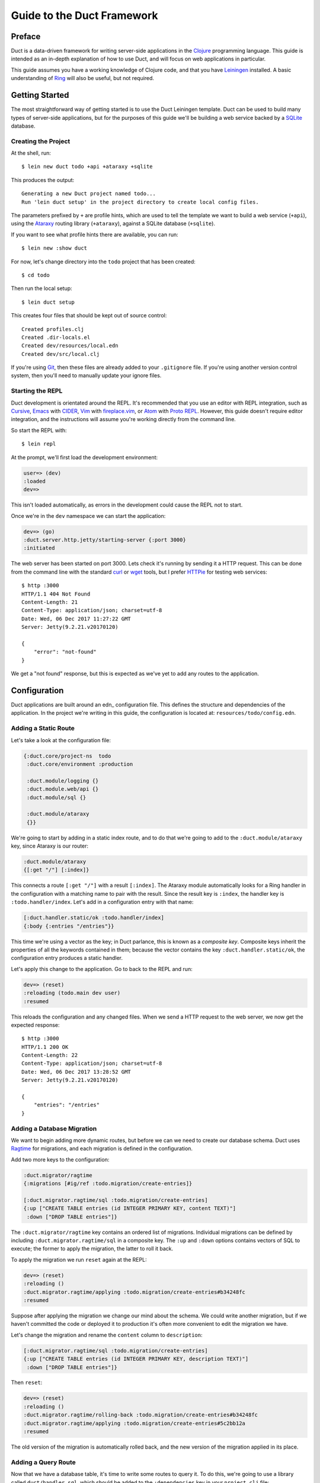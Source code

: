 Guide to the Duct Framework
===========================

Preface
~~~~~~~

Duct is a data-driven framework for writing server-side applications
in the Clojure_ programming language. This guide is intended as an
in-depth explanation of how to use Duct, and will focus on web
applications in particular.

This guide assumes you have a working knowledge of Clojure code, and
that you have Leiningen_ installed. A basic understanding of Ring_
will also be useful, but not required.

.. _Clojure:   https://clojure.org/
.. _Leiningen: https://leiningen.org/
.. _Ring:      https://github.com/ring-clojure/ring


Getting Started
~~~~~~~~~~~~~~~

The most straightforward way of getting started is to use the Duct
Leiningen template. Duct can be used to build many types of
server-side applications, but for the purposes of this guide we'll be
building a web service backed by a SQLite_ database.

Creating the Project
""""""""""""""""""""

At the shell, run::

  $ lein new duct todo +api +ataraxy +sqlite

This produces the output::

  Generating a new Duct project named todo...
  Run 'lein duct setup' in the project directory to create local config files.

The parameters prefixed by ``+`` are profile hints, which are used to
tell the template we want to build a web service (``+api``), using the
Ataraxy_ routing library (``+ataraxy``), against a SQLite database
(``+sqlite``).

If you want to see what profile hints there are available, you can
run::

  $ lein new :show duct

For now, let's change directory into the ``todo`` project that has
been created::

  $ cd todo

Then run the local setup::

  $ lein duct setup

This creates four files that should be kept out of source control::

  Created profiles.clj
  Created .dir-locals.el
  Created dev/resources/local.edn
  Created dev/src/local.clj

If you're using Git_, then these files are already added to your
``.gitignore`` file. If you're using another version control system,
then you'll need to manually update your ignore files.
  
.. _SQLite:  https://sqlite.org/
.. _Ataraxy: https://github.com/weavejester/ataraxy
.. _Git:     https://git-scm.com/


Starting the REPL
"""""""""""""""""

Duct development is orientated around the REPL. It's recommended that
you use an editor with REPL integration, such as Cursive_, Emacs_ with
CIDER_, Vim_ with `fireplace.vim`_, or Atom_ with `Proto REPL`_.
However, this guide doesn't require editor integration, and the
instructions will assume you're working directly from the command
line.

So start the REPL with::

  $ lein repl

At the prompt, we'll first load the development environment:

.. code-block:: clojure

  user=> (dev)
  :loaded
  dev=>

This isn't loaded automatically, as errors in the development could
cause the REPL not to start.

Once we're in the ``dev`` namespace we can start the application:

.. code-block:: clojure

  dev=> (go)
  :duct.server.http.jetty/starting-server {:port 3000}
  :initiated

The web server has been started on port 3000. Lets check it's running
by sending it a HTTP request. This can be done from the command line
with the standard curl_ or wget_ tools, but I prefer HTTPie_ for
testing web services::

  $ http :3000
  HTTP/1.1 404 Not Found
  Content-Length: 21
  Content-Type: application/json; charset=utf-8
  Date: Wed, 06 Dec 2017 11:27:22 GMT
  Server: Jetty(9.2.21.v20170120)

  {
      "error": "not-found"
  }

We get a "not found" response, but this is expected as we've yet to
add any routes to the application.

.. _Cursive:       https://cursive-ide.com/
.. _Emacs:         https://www.gnu.org/software/emacs/
.. _CIDER:         https://github.com/clojure-emacs/cider
.. _Vim:           http://www.vim.org/
.. _fireplace.vim: https://github.com/tpope/vim-fireplace
.. _Atom:          https://atom.io/
.. _Proto Repl:    https://atom.io/packages/proto-repl
.. _curl:          https://curl.haxx.se/
.. _wget:          https://www.gnu.org/software/wget/
.. _HTTPie:        https://httpie.org/


Configuration
~~~~~~~~~~~~~

Duct applications are built around an edn_ configuration file. This
defines the structure and dependencies of the application. In the
project we're writing in this guide, the configuration is located at:
``resources/todo/config.edn``.


Adding a Static Route
"""""""""""""""""""""

Let's take a look at the configuration file:

.. code-block:: edn

  {:duct.core/project-ns  todo
   :duct.core/environment :production

   :duct.module/logging {}
   :duct.module.web/api {}
   :duct.module/sql {}

   :duct.module/ataraxy
   {}}

We're going to start by adding in a static index route, and to do that
we're going to add to the ``:duct.module/ataraxy`` key, since Ataraxy
is our router:

.. code-block:: edn

  :duct.module/ataraxy
  {[:get "/"] [:index]}

This connects a route ``[:get "/"]`` with a result ``[:index]``. The
Ataraxy module automatically looks for a Ring handler in the
configuration with a matching name to pair with the result. Since the
result key is ``:index``, the handler key is ``:todo.handler/index``.
Let's add in a configuration entry with that name:

.. code-block:: edn

  [:duct.handler.static/ok :todo.handler/index]
  {:body {:entries "/entries"}}

This time we're using a vector as the key; in Duct parlance, this is
known as a *composite key*. Composite keys inherit the properties of
all the keywords contained in them; because the vector contains the
key ``:duct.handler.static/ok``, the configuration entry produces a
static handler.

Let's apply this change to the application. Go to back to the REPL and
run:

.. code-block:: clojure

  dev=> (reset)
  :reloading (todo.main dev user)
  :resumed

This reloads the configuration and any changed files. When we send a
HTTP request to the web server, we now get the expected response::

  $ http :3000
  HTTP/1.1 200 OK
  Content-Length: 22
  Content-Type: application/json; charset=utf-8
  Date: Wed, 06 Dec 2017 13:28:52 GMT
  Server: Jetty(9.2.21.v20170120)

  {
      "entries": "/entries"
  }


Adding a Database Migration
"""""""""""""""""""""""""""

We want to begin adding more dynamic routes, but before we can we need
to create our database schema. Duct uses Ragtime_ for migrations, and
each migration is defined in the configuration.

Add two more keys to the configuration:

.. code-block:: edn

  :duct.migrator/ragtime
  {:migrations [#ig/ref :todo.migration/create-entries]}

  [:duct.migrator.ragtime/sql :todo.migration/create-entries]
  {:up ["CREATE TABLE entries (id INTEGER PRIMARY KEY, content TEXT)"]
   :down ["DROP TABLE entries"]}

The ``:duct.migrator/ragtime`` key contains an ordered list of
migrations. Individual migrations can be defined by including
``:duct.migrator.ragtime/sql`` in a composite key. The ``:up`` and
``:down`` options contains vectors of SQL to execute; the former to
apply the migration, the latter to roll it back.

To apply the migration we run ``reset`` again at the REPL:

.. code-block:: clojure

  dev=> (reset)
  :reloading ()
  :duct.migrator.ragtime/applying :todo.migration/create-entries#b34248fc
  :resumed

Suppose after applying the migration we change our mind about the
schema. We could write another migration, but if we haven't committed
the code or deployed it to production it's often more convenient to
edit the migration we have.

Let's change the migration and rename the ``content`` column to
``description``:

.. code-block:: edn

  [:duct.migrator.ragtime/sql :todo.migration/create-entries]
  {:up ["CREATE TABLE entries (id INTEGER PRIMARY KEY, description TEXT)"]
   :down ["DROP TABLE entries"]}

Then ``reset``:

.. code-block:: clojure

  dev=> (reset)
  :reloading ()
  :duct.migrator.ragtime/rolling-back :todo.migration/create-entries#b34248fc
  :duct.migrator.ragtime/applying :todo.migration/create-entries#5c2bb12a
  :resumed

The old version of the migration is automatically rolled back, and the
new version of the migration applied in its place.

.. _Ragtime: https://github.com/weavejester/ragtime


Adding a Query Route
""""""""""""""""""""

Now that we have a database table, it's time to write some routes to
query it. To do this, we're going to use a library called
``duct/handler.sql``, which should be added to the ``:dependencies``
key in your ``project.clj`` file:

.. code-block:: clojure

  [duct/handler.sql "0.3.1]

Your dependencies should now look something like:

.. code-block:: clojure

  :dependencies [[org.clojure/clojure "1.9.0-RC1"]
                 [duct/core "0.6.1"]
                 [duct/handler.sql "0.3.1"]
                 [duct/module.logging "0.3.1"]
                 [duct/module.web "0.6.3"]
                 [duct/module.ataraxy "0.2.0"]
                 [duct/module.sql "0.4.2"]
                 [org.xerial/sqlite-jdbc "3.20.1"]]

Adding dependencies is one of the few times we have to restart the
REPL. So first we exit:

.. code-block:: clojure

  dev=> (exit)
  Bye for now!

Then we restart::

  $ lein repl

And start the application running again:

.. code-block:: clojure
  user=> (dev)
  :loaded
  dev=> (go)
  :duct.server.http.jetty/starting-server {:port 3000}
  :initiated

We can now turn back to the project configuration. Let's start by
adding a new Ataraxy route:

.. code-block:: edn

  :duct.module/ataraxy
  {[:get "/"]        [:index]
   [:get "/entries"] [:entries/list]}

As before, the result ``[:entries/list]`` needs to be paired with an
appropriately named Ring handler. The Ataraxy module expects this
handler to be named ``:todo.handler.entries/list``, so we'll use that
name, along with the ``:duct.handler.sql/query`` key:

.. code-block:: edn

  [:duct.handler.sql/query :todo.handler.entries/list]
  {:sql ["SELECT * FROM entries"]}

Once the handler is defined in the configuration, we can ``reset``:

.. code-block:: clojure

  dev=> (reset)
  :reloading (todo.main dev user)
  :resumed

Then we check the route by sending a HTTP request to it::

  $ http :3000/entries
  HTTP/1.1 200 OK
  Content-Length: 2
  Content-Type: application/json; charset=utf-8
  Date: Thu, 07 Dec 2017 10:13:34 GMT
  Server: Jetty(9.2.21.v20170120)

  []

We get a valid, though empty response. This makes sense, as we've yet
to populate the ``entries`` table with any data.


Adding an Update Route
""""""""""""""""""""""

Next we'd like to add a route that updates the database. Again we're
going to be making use of the ``duct/handler.sql`` library, but both
the route and handler are going to be more complex.

First, the new route:

.. code-block:: edn

  :duct.module/ataraxy
  {[:get "/"]        [:index]
   [:get "/entries"] [:entries/list]

   [:post "/entries" {{:keys [description]} :body-params}]
   [:entries/create description]}

The new Ataraxy route not only matches the method and URI of the
request, it also destructures the request body and places the
description of the todo entry into the result.

When we come to write the associated handler, we need some way of
getting the information from the result. Ataraxy places the result
into the ``:ataraxy/result`` key on the request map, so we can
destructure the request to find the description of the new entry:

.. code-block:: edn

  [:duct.handler.sql/insert :todo.handler.entries/create]
  {:request {[_ description] :ataraxy/result}
   :sql     ["INSERT INTO entries (description) VALUES (?)" description]}

Next we ``reset``:

.. code-block:: clojure

  dev=> (reset)
  :reloading (todo.main dev user)
  :resumed

And test::

  $ http post :3000/entries description="Write Duct guide"
  HTTP/1.1 201 Created
  Content-Length: 0
  Content-Type: application/octet-stream
  Date: Thu, 07 Dec 2017 11:29:46 GMT
  Server: Jetty(9.2.21.v20170120)


  $ http get :3000/entries
  HTTP/1.1 200 OK
  Content-Length: 43
  Content-Type: application/json; charset=utf-8
  Date: Thu, 07 Dec 2017 11:29:51 GMT
  Server: Jetty(9.2.21.v20170120)

  [
      {
          "description": "Write Duct guide",
          "id": 1
      }
  ]

We can now have the bare bones of a useful application.


Becoming More RESTful
"""""""""""""""""""""

We can now GET and POST to lists of entries for our Todo application,
but ideally we'd also like to DELETE particular entries as well. In
order to do that, each entry needs to have a distinct URI.

Let's start by adding some hypertext references to our list handler:

.. code-block:: edn

  [:duct.handler.sql/query :todo.handler.entries/list]
  {:sql   ["SELECT * FROM entries"]
   :hrefs {:href "/entries/{id}"}}

The ``:hrefs`` option allows hypertext references to be added to the
response using `URI templates`_. If we ``reset``:

.. code-block:: clojure

  dev=> (reset)
  :reloading (todo.main dev user)
  :resumed

And test::

  $ http :3000/entries
  HTTP/1.1 200 OK
  Content-Length: 63
  Content-Type: application/json; charset=utf-8
  Date: Thu, 07 Dec 2017 21:13:20 GMT
  Server: Jetty(9.2.21.v20170120)

  [
      {
          "description": "Write Duct guide",
          "href": "/entries/1",
          "id": 1
      }
  ]

We can see that each list entry now has a new key. Let's write two new
Ataraxy routes:

.. code-block:: edn

  :duct.module/ataraxy
  {[:get "/"]        [:index]
   [:get "/entries"] [:entries/list]

   [:post "/entries" {{:keys [description]} :body-params}]
   [:entries/create description]

   [:get    "/entries/" id] [:entries/find    ^int id]
   [:delete "/entries/" id] [:entries/destroy ^int id]}

These routes show how we can pull data out of the URI, and coerce it
into a new type.

The routes require associated handlers. As before, we'll make use of
the `duct/handler.sql` library, using the `query-one` and `execute`
handler types:

.. code-block:: edn

  [:duct.handler.sql/query-one :todo.handler.entries/find]
  {:request {[_ id] :ataraxy/result}
   :sql     ["SELECT * FROM entries WHERE id = ?" id]
   :hrefs   {:href "/entries/{id}"}}

  [:duct.handler.sql/execute :todo.handler.entries/destroy]
  {:request {[_ id] :ataraxy/result}
   :sql     ["DELETE FROM entries WHERE id = ?" id]}


We also want to improve the entry creation route and give it a
`Location` header to the resource it creates:

.. code-block:: edn

  [:duct.handler.sql/insert :todo.handler.entries/create]
  {:request  {[_ description] :ataraxy/result}
   :sql      ["INSERT INTO entries (description) VALUES (?)" description]
   :location "/entries/{last_insert_rowid}"}

The `last_insert_rowid` is a resultset column specific to
SQLite. Other databases will return the generated row ID in different
ways.

With all that done we `reset`:

.. code-block:: clojure

  dev=> (reset)
  :reloading ()
  :resumed

And test::

  $ http :3000/entries/1
  HTTP/1.1 200 OK
  Content-Length: 61
  Content-Type: application/json; charset=utf-8
  Date: Sat, 09 Dec 2017 12:59:05 GMT
  Server: Jetty(9.2.21.v20170120)

  {
      "description": "Write Duct guide",
      "href": "/entries/1",
      "id": 1
  }

  $ http delete :3000/entries/1
  HTTP/1.1 204 No Content
  Content-Type: application/octet-stream
  Date: Sat, 09 Dec 2017 12:59:12 GMT
  Server: Jetty(9.2.21.v20170120)


  $ http :3000/entries/1
  HTTP/1.1 404 Not Found
  Content-Length: 21
  Content-Type: application/json; charset=utf-8
  Date: Sat, 09 Dec 2017 12:59:18 GMT
  Server: Jetty(9.2.21.v20170120)

  {
      "error": "not-found"
  }

  $ http post :3000/entries description="Continue Duct guide"
  HTTP/1.1 201 Created
  Content-Length: 0
  Content-Type: application/octet-stream
  Date: Sat, 09 Dec 2017 13:18:46 GMT
  Location: http://localhost:3000/entries/1
  Server: Jetty(9.2.21.v20170120)

.. _URI templates: https://tools.ietf.org/html/rfc6570
